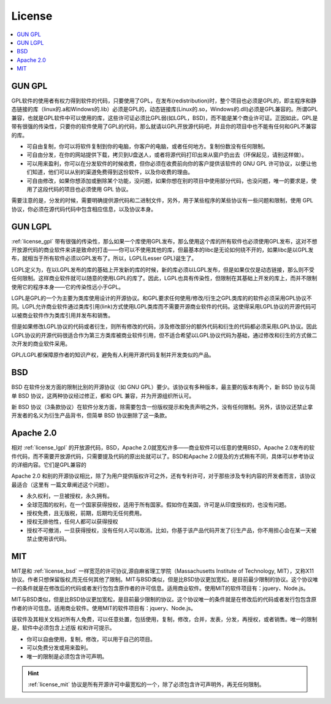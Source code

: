 .. _license:

License
==================
.. contents::
    :local:

.. image:: _static/images/License1.png
    :target: https://www.runoob.com/w3cnote/open-source-license.html

.. _license_gpl:

GUN GPL
-----------

GPL软件的使用者有权力得到软件的代码，只要使用了GPL，在发布(redistribution)时，整个项目也必须是GPL的，即主程序和静态链接的库（linux的.a和Windows的.lib）必须是GPL的，动态链接库(Linux的.so，Windows的.dll)必须是GPL兼容的。所谓GPL兼容，也就是GPL软件中可以使用的库，这些许可证必须比GPL弱(如LGPL，BSD)，而不能是某个商业许可证。正因如此，GPL是带有很强的传染性，只要你的软件使用了GPL的代码，那么就请以GPL开放源代码吧，并且你的项目中也不能有任何和GPL不兼容的库。

* 可自由复制，你可以将软件复制到你的电脑，你客户的电脑，或者任何地方。复制份数没有任何限制。
* 可自由分发，在你的网站提供下载，拷贝到U盘送人，或者将源代码打印出来从窗户扔出去（环保起见，请别这样做）。
* 可以用来盈利，你可以在分发软件的时候收费，但你必须在收费前向你的客户提供该软件的 GNU GPL 许可协议，以便让他们知道，他们可以从别的渠道免费得到这份软件，以及你收费的理由。
* 可自由修改，如果你想添加或删除某个功能，没问题，如果你想在别的项目中使用部分代码，也没问题，唯一的要求是，使用了这段代码的项目也必须使用 GPL 协议。

需要注意的是，分发的时候，需要明确提供源代码和二进制文件，另外，用于某些程序的某些协议有一些问题和限制，使用 GPL 协议，你必须在源代码代码中包含相应信息，以及协议本身。

.. _license_lgpl:

GUN LGPL
-----------

:ref:`license_gpl` 带有很强的传染性，那么如果一个库使用GPL发布，那么使用这个库的所有软件也必须使用GPL发布，这对不想开放源代码的商业软件来讲是致命的打击——你可以不使用其他的库，但最基本的libc是无论如何绕不开的，如果libc是以GPL发布，就相当于所有软件必须以GPL发布了。所以，LGPL(Lesser GPL)诞生了。

LGPL定义为，在以LGPL发布的库的基础上开发新的库的时候，新的库必须以LGPL发布，但是如果仅仅是动态链接，那么则不受任何限制。这样商业软件就可以随意的使用LGPL的库了。因此，LGPL也具有传染性，但限制在其基础上开发的库上，而并不限制使用它的程序本身——它的传染性远小于GPL。

LGPL是GPL的一个为主要为类库使用设计的开源协议。和GPL要求任何使用/修改/衍生之GPL类库的的软件必须采用GPL协议不同。LGPL允许商业软件通过类库引用(link)方式使用LGPL类库而不需要开源商业软件的代码。这使得采用LGPL协议的开源代码可以被商业软件作为类库引用并发布和销售。

但是如果修改LGPL协议的代码或者衍生，则所有修改的代码，涉及修改部分的额外代码和衍生的代码都必须采用LGPL协议。因此LGPL协议的开源代码很适合作为第三方类库被商业软件引用，但不适合希望以LGPL协议代码为基础，通过修改和衍生的方式做二次开发的商业软件采用。

GPL/LGPL都保障原作者的知识产权，避免有人利用开源代码复制并开发类似的产品。

.. _license_bsd:

BSD
-----------

BSD 在软件分发方面的限制比别的开源协议（如 GNU GPL）要少。该协议有多种版本，最主要的版本有两个，新 BSD 协议与简单 BSD 协议，这两种协议经过修正，都和 GPL 兼容，并为开源组织所认可。

新 BSD 协议（3条款协议）在软件分发方面，除需要包含一份版权提示和免责声明之外，没有任何限制。另外，该协议还禁止拿开发者的名义为衍生产品背书，但简单 BSD 协议删除了这一条款。

.. _license_apache:

Apache 2.0
-----------

相对 :ref:`license_lgpl` 的开放源代码，BSD，Apache 2.0就宽松许多——商业软件可以任意的使用BSD，Apache 2.0发布的软件代码，而不需要开放源代码，只需要提及代码的原出处就可以了。BSD和Apache 2.0提及的方式稍有不同，具体可以参考协议的详细内容。它们是GPL兼容的

Apache 2.0 和别的开源协议相比，除了为用户提供版权许可之外，还有专利许可，对于那些涉及专利内容的开发者而言，该协议最适合（这里有 一篇文章阐述这个问题）。

* 永久权利，一旦被授权，永久拥有。
* 全球范围的权利，在一个国家获得授权，适用于所有国家。假如你在美国，许可是从印度授权的，也没有问题。
* 授权免费，且无版税，前期，后期均无任何费用。
* 授权无排他性，任何人都可以获得授权
* 授权不可撤消，一旦获得授权，没有任何人可以取消。比如，你基于该产品代码开发了衍生产品，你不用担心会在某一天被禁止使用该代码。


.. _license_mit:

MIT
-----------

MIT是和 :ref:`license_bsd` 一样宽范的许可协议,源自麻省理工学院（Massachusetts Institute of Technology, MIT），又称X11协议。作者只想保留版权,而无任何其他了限制。MIT与BSD类似，但是比BSD协议更加宽松，是目前最少限制的协议。这个协议唯一的条件就是在修改后的代码或者发行包包含原作者的许可信息。适用商业软件。使用MIT的软件项目有：jquery、Node.js。

MIT与BSD类似，但是比BSD协议更加宽松，是目前最少限制的协议。这个协议唯一的条件就是在修改后的代码或者发行包包含原作者的许可信息。适用商业软件。使用MIT的软件项目有：jquery、Node.js。

该软件及其相关文档对所有人免费，可以任意处置，包括使用，复制，修改，合并，发表，分发，再授权，或者销售。唯一的限制是，软件中必须包含上述版 权和许可提示。


* 你可以自由使用，复制，修改，可以用于自己的项目。
* 可以免费分发或用来盈利。
* 唯一的限制是必须包含许可声明。

.. hint::
     :ref:`license_mit` 协议是所有开源许可中最宽松的一个，除了必须包含许可声明外，再无任何限制。


